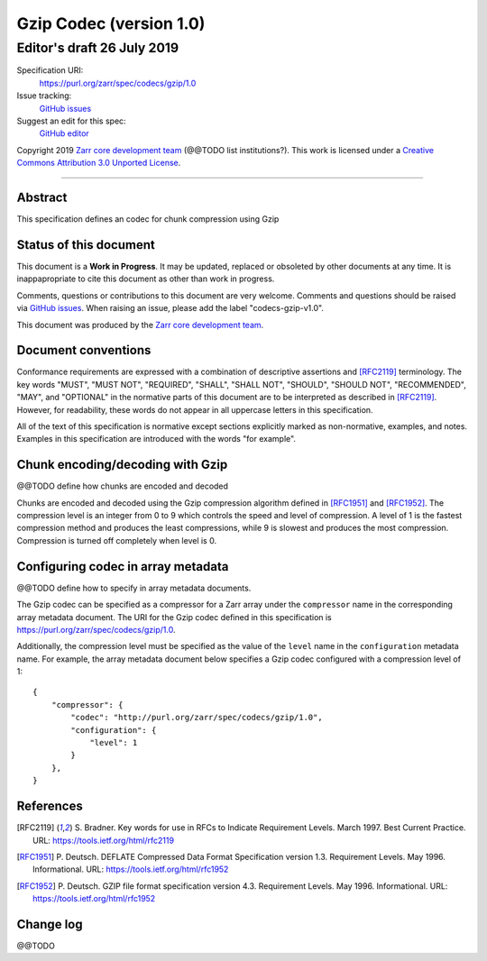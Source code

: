 ========================
Gzip Codec (version 1.0)
========================
-----------------------------
 Editor's draft 26 July 2019
-----------------------------

Specification URI:
    https://purl.org/zarr/spec/codecs/gzip/1.0
Issue tracking:
    `GitHub issues <https://github.com/zarr-developers/zarr-specs/labels/codecs-gzip-v1.0>`_
Suggest an edit for this spec:
    `GitHub editor <https://github.com/zarr-developers/zarr-specs/blob/core-protocol-v3.0-dev/docs/codecs/gzip/v1.0.rst>`_

Copyright 2019 `Zarr core development
team <https://github.com/orgs/zarr-developers/teams/core-devs>`_ (@@TODO
list institutions?). This work is licensed under a `Creative Commons
Attribution 3.0 Unported
License <https://creativecommons.org/licenses/by/3.0/>`_.

----


Abstract
========

This specification defines an codec for chunk compression using Gzip


Status of this document
=======================

This document is a **Work in Progress**. It may be updated, replaced
or obsoleted by other documents at any time. It is inappapropriate to
cite this document as other than work in progress.

Comments, questions or contributions to this document are very
welcome. Comments and questions should be raised via `GitHub issues
<https://github.com/zarr-developers/zarr-specs/labels/codecs-gzip-v1.0>`_. When
raising an issue, please add the label "codecs-gzip-v1.0".

This document was produced by the `Zarr core development team
<https://github.com/orgs/zarr-developers/teams/core-devs>`_.


Document conventions
====================

Conformance requirements are expressed with a combination of
descriptive assertions and [RFC2119]_ terminology. The key words
"MUST", "MUST NOT", "REQUIRED", "SHALL", "SHALL NOT", "SHOULD",
"SHOULD NOT", "RECOMMENDED", "MAY", and "OPTIONAL" in the normative
parts of this document are to be interpreted as described in
[RFC2119]_. However, for readability, these words do not appear in all
uppercase letters in this specification.

All of the text of this specification is normative except sections
explicitly marked as non-normative, examples, and notes. Examples in
this specification are introduced with the words "for example".


Chunk encoding/decoding with Gzip
=================================

@@TODO define how chunks are encoded and decoded

Chunks are encoded and decoded using the Gzip compression algorithm defined in
[RFC1951]_ and [RFC1952]_. The compression level is an integer from 0 to 9
which controls the speed and level of compression. A level of 1 is the fastest
compression method and produces the least compressions, while 9 is slowest and
produces the most compression. Compression is turned off completely when level is 0.


Configuring codec in array metadata
===================================

@@TODO define how to specify in array metadata documents.

The Gzip codec can be specified as a compressor for a Zarr array under the
``compressor`` name in the corresponding array metadata document. The URI for
the Gzip codec defined in this specification is
https://purl.org/zarr/spec/codecs/gzip/1.0.

Additionally, the compression level must be specified as the value of the
``level`` name in the ``configuration`` metadata name. For example, the array
metadata document below specifies a Gzip codec configured with a compression
level of 1::


    {
        "compressor": {
            "codec": "http://purl.org/zarr/spec/codecs/gzip/1.0",
            "configuration": {
                "level": 1
            }
        },
    }


References
==========

.. [RFC2119] S. Bradner. Key words for use in RFCs to Indicate
   Requirement Levels. March 1997. Best Current Practice. URL:
   https://tools.ietf.org/html/rfc2119

.. [RFC1951] P. Deutsch. DEFLATE Compressed Data Format Specification version
   1.3. Requirement Levels. May 1996. Informational. URL:
   https://tools.ietf.org/html/rfc1952

.. [RFC1952] P. Deutsch. GZIP file format specification version 4.3.
   Requirement Levels. May 1996. Informational. URL:
   https://tools.ietf.org/html/rfc1952



Change log
==========

@@TODO
